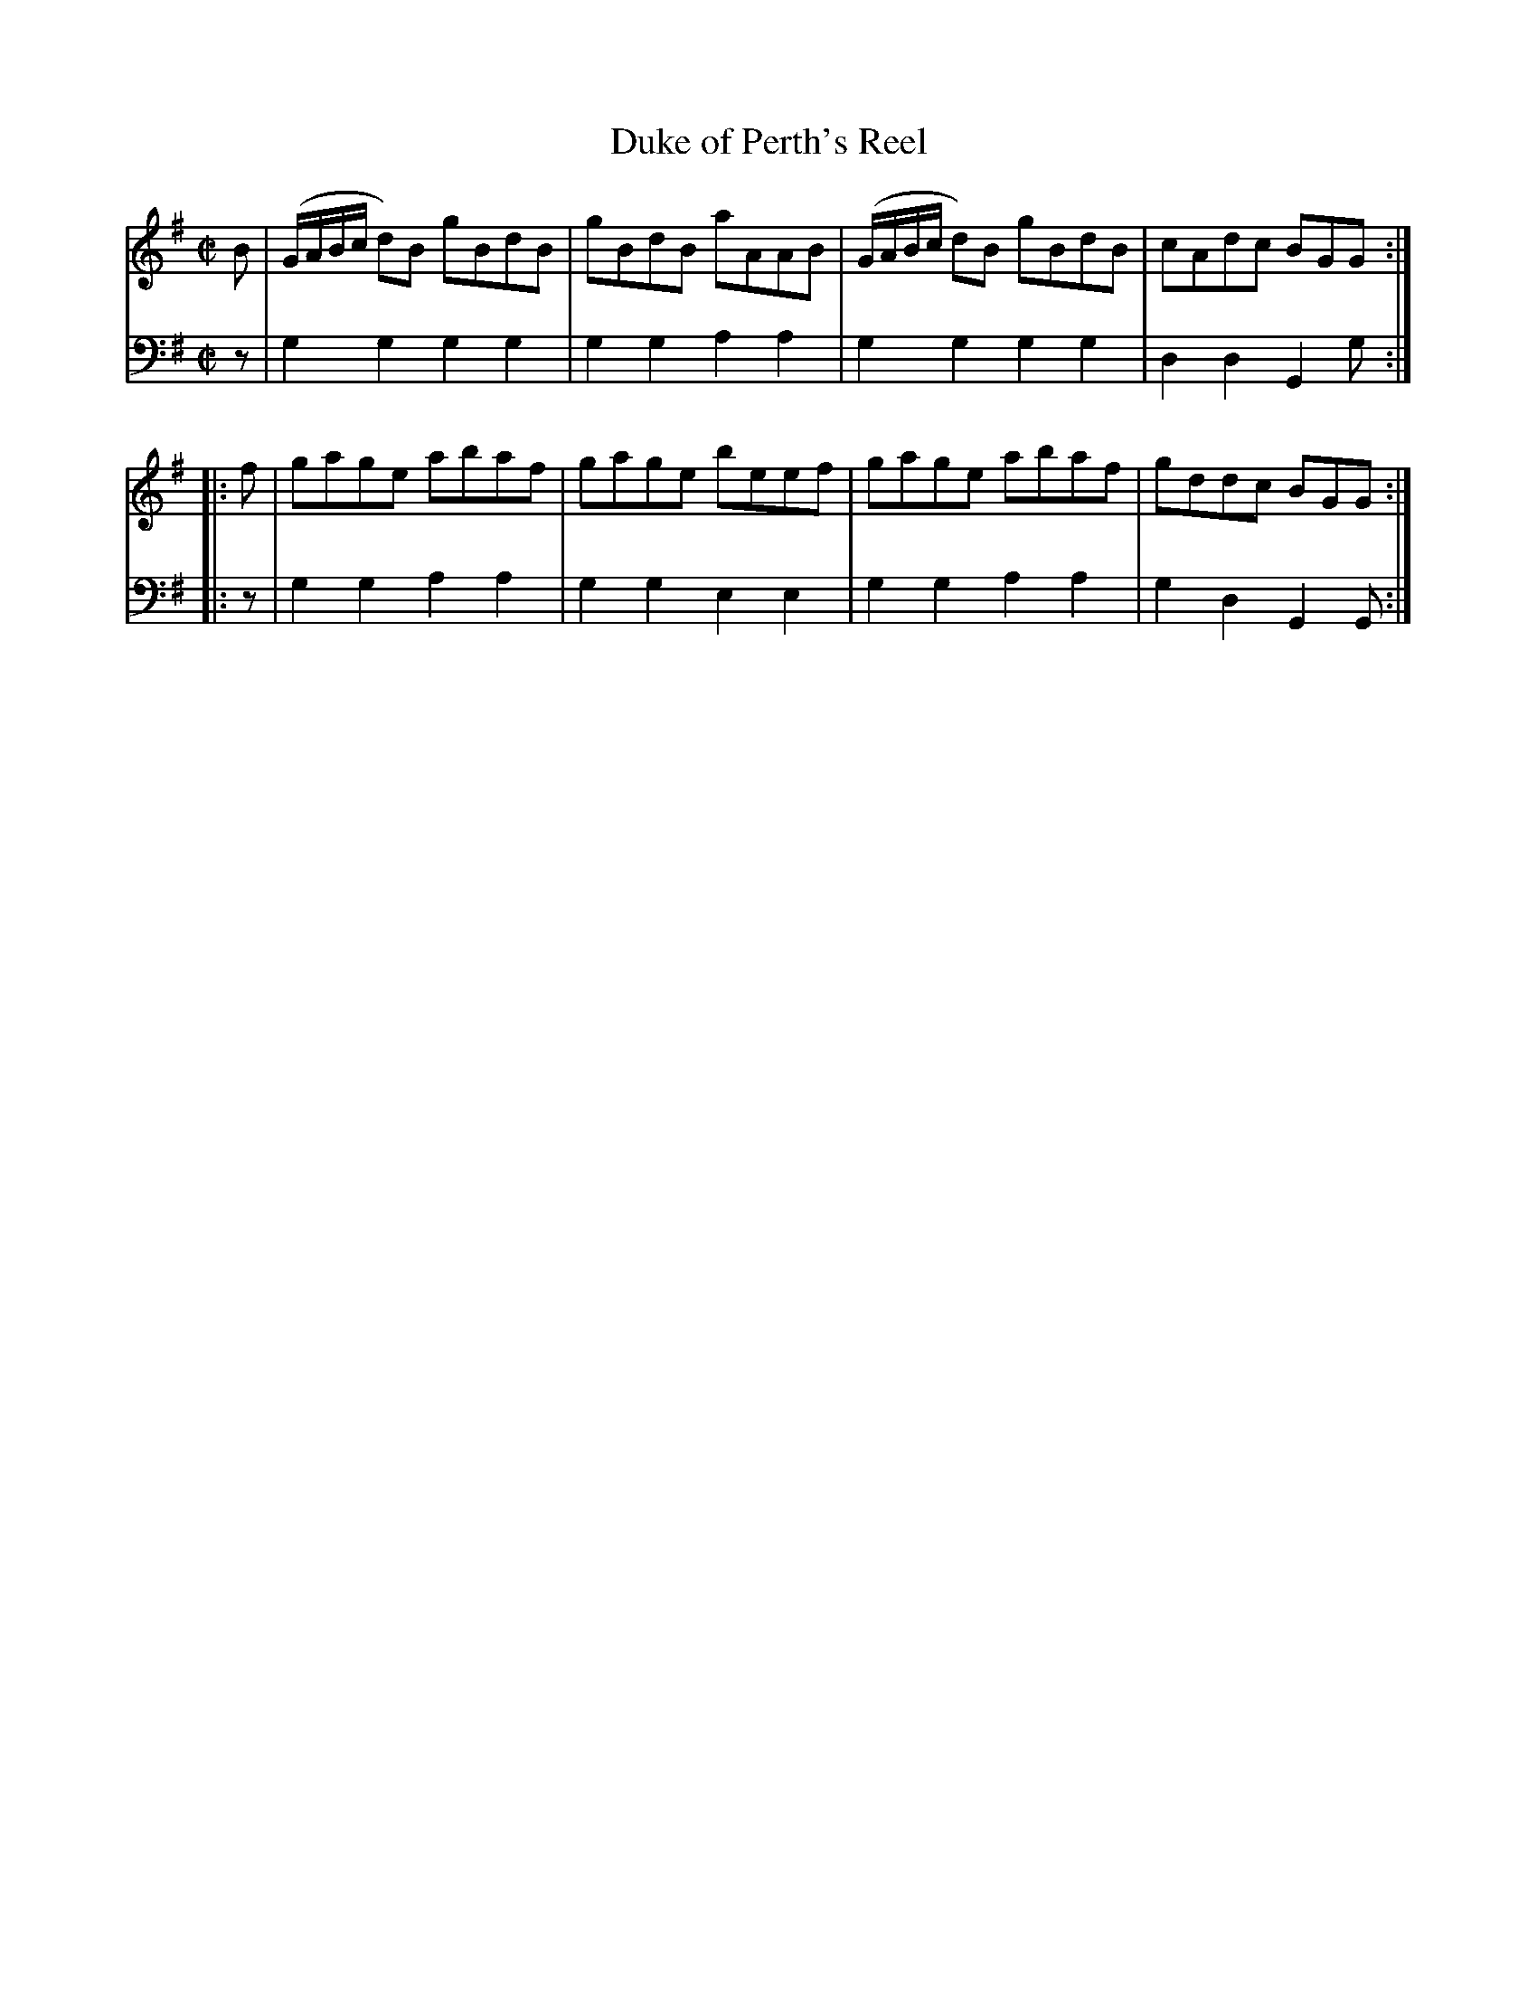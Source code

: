 X: 081
T: Duke of Perth's Reel
R: reel
B: Robert Bremner "A Collection of Scots Reels or Country Dances" p.8 #1
S: http://imslp.org/wiki/A_Collection_of_Scots_Reels_or_Country_Dances_(Bremner,_Robert)
Z: 2013 John Chambers <jc:trillian.mit.edu>
M: C|
L: 1/8
K: G
% - - - - - - - - - - - - - - - - - - - - - - - - -
V: 1
B |\
(G/A/B/c/ d)B gBdB | gBdB aAAB |\
(G/A/B/c/ d)B gBdB | cAdc BGG :|
|: f |\
gage abaf | gage beef |\
gage abaf | gddc BGG :|
% - - - - - - - - - - - - - - - - - - - - - - - - -
V: 2 clef=bass middle=d
z |\
g2g2 g2g2 | g2g2 a2a2 |\
g2g2 g2g2 | d2d2 G2g :|\
|: z |
g2g2 a2a2 | g2g2 e2e2 |\
g2g2 a2a2 | g2d2 G2G :|
% - - - - - - - - - - - - - - - - - - - - - - - - -

